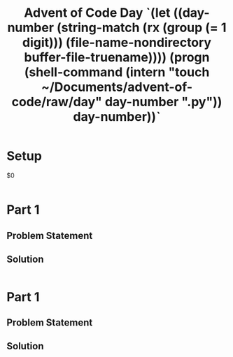 #+TITLE: Advent of Code Day `(let ((day-number (string-match (rx (group (= 1 digit))) (file-name-nondirectory buffer-file-truename)))) (progn (shell-command (intern "touch ~/Documents/advent-of-code/raw/day" day-number ".py")) day-number))`
#+PROPERTY header-args :tangle `(intern "../raw/day" (string-match (rx (group (= 1 digit))) (file-name-nondirectory buffer-file-truename)) .py)`
* Setup
  $0

#+begin_src emacs-lisp

#+end_src

* Part 1
** Problem Statement

** Solution

#+begin_src emacs-lisp

#+end_src

* Part 1
** Problem Statement

** Solution

#+begin_src emacs-lisp

#+end_src
